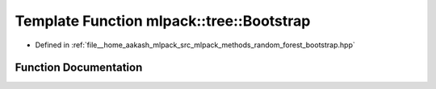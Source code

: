 .. _exhale_function_namespacemlpack_1_1tree_1aebb06bf0ada277e56a77d80cd1985dbe:

Template Function mlpack::tree::Bootstrap
=========================================

- Defined in :ref:`file__home_aakash_mlpack_src_mlpack_methods_random_forest_bootstrap.hpp`


Function Documentation
----------------------


.. doxygenfunction:: mlpack::tree::Bootstrap(const MatType&, const LabelsType&, const WeightsType&, MatType&, LabelsType&, WeightsType&)
